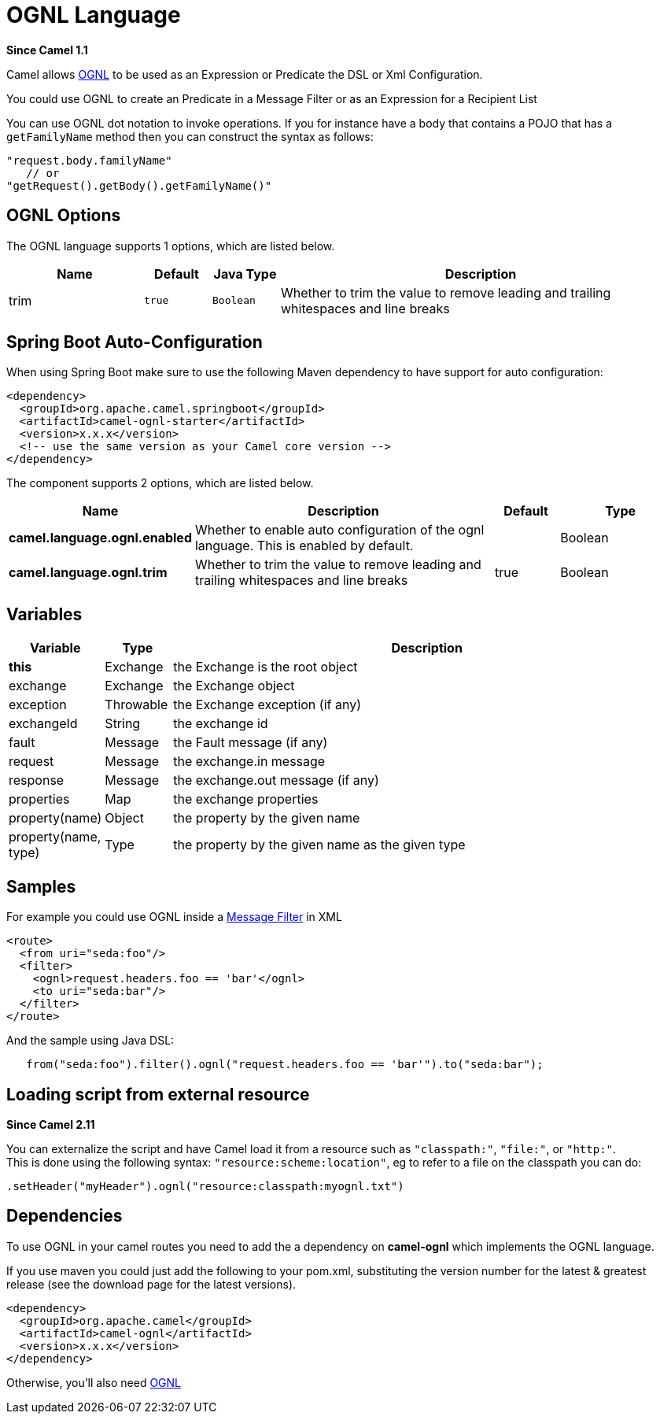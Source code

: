 [[ognl-language]]
= OGNL Language

*Since Camel 1.1*

Camel allows http://commons.apache.org/proper/commons-ognl/[OGNL] to be
used as an Expression or
Predicate the DSL or
Xml Configuration.

You could use OGNL to create an Predicate in a
Message Filter or as an
Expression for a
Recipient List

You can use OGNL dot notation to invoke operations. If you for instance
have a body that contains a POJO that has a `getFamilyName` method then
you can construct the syntax as follows:

[source,java]
----------------------------------------
"request.body.familyName"
   // or 
"getRequest().getBody().getFamilyName()"
----------------------------------------

== OGNL Options


// language options: START
The OGNL language supports 1 options, which are listed below.



[width="100%",cols="2,1m,1m,6",options="header"]
|===
| Name | Default | Java Type | Description
| trim | true | Boolean | Whether to trim the value to remove leading and trailing whitespaces and line breaks
|===
// language options: END
// spring-boot-auto-configure options: START
== Spring Boot Auto-Configuration

When using Spring Boot make sure to use the following Maven dependency to have support for auto configuration:

[source,xml]
----
<dependency>
  <groupId>org.apache.camel.springboot</groupId>
  <artifactId>camel-ognl-starter</artifactId>
  <version>x.x.x</version>
  <!-- use the same version as your Camel core version -->
</dependency>
----


The component supports 2 options, which are listed below.



[width="100%",cols="2,5,^1,2",options="header"]
|===
| Name | Description | Default | Type
| *camel.language.ognl.enabled* | Whether to enable auto configuration of the ognl language. This is enabled by default. |  | Boolean
| *camel.language.ognl.trim* | Whether to trim the value to remove leading and trailing whitespaces and line breaks | true | Boolean
|===
// spring-boot-auto-configure options: END




== Variables

[width="100%",cols="10%,10%,80%",options="header",]
|=======================================================================
|Variable |Type |Description

|*this* |Exchange |the Exchange is the root object

|exchange |Exchange |the Exchange object

|exception |Throwable |the Exchange exception (if any)

|exchangeId |String |the exchange id

|fault |Message |the Fault message (if any)

|request |Message |the exchange.in message

|response |Message |the exchange.out message (if any)

|properties |Map |the exchange properties

|property(name) |Object |the property by the given name

|property(name, type) |Type |the property by the given name as the given type
|=======================================================================

== Samples

For example you could use OGNL inside a xref:manual::filter-eip.adoc[Message
Filter] in XML

[source,java]
---------------------------------------------
<route>
  <from uri="seda:foo"/>
  <filter>
    <ognl>request.headers.foo == 'bar'</ognl>
    <to uri="seda:bar"/>
  </filter>
</route>
---------------------------------------------

And the sample using Java DSL:

[source,java]
---------------------------------------------------------------------------------
   from("seda:foo").filter().ognl("request.headers.foo == 'bar'").to("seda:bar");
---------------------------------------------------------------------------------

== Loading script from external resource

*Since Camel 2.11*

You can externalize the script and have Camel load it from a resource
such as `"classpath:"`, `"file:"`, or `"http:"`. +
 This is done using the following syntax: `"resource:scheme:location"`,
eg to refer to a file on the classpath you can do:

[source,java]
------------------------------------------------------------
.setHeader("myHeader").ognl("resource:classpath:myognl.txt")
------------------------------------------------------------

== Dependencies

To use OGNL in your camel routes you need to add the a dependency on
*camel-ognl* which implements the OGNL language.

If you use maven you could just add the following to your pom.xml,
substituting the version number for the latest & greatest release (see
the download page for the latest versions).

[source,java]
-------------------------------------
<dependency>
  <groupId>org.apache.camel</groupId>
  <artifactId>camel-ognl</artifactId>
  <version>x.x.x</version>
</dependency>
-------------------------------------

Otherwise, you'll also need
http://repo2.maven.org/maven2/org/apache/servicemix/bundles/org.apache.servicemix.bundles.ognl/2.7.3_4/org.apache.servicemix.bundles.ognl-2.7.3_4.jar[OGNL]

